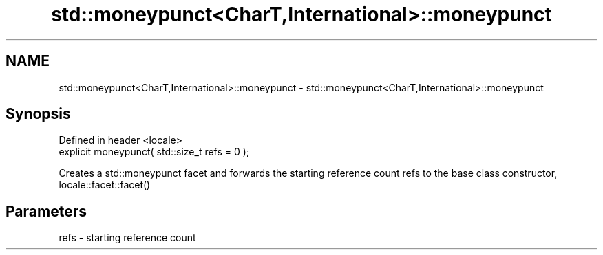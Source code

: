 .TH std::moneypunct<CharT,International>::moneypunct 3 "2020.03.24" "http://cppreference.com" "C++ Standard Libary"
.SH NAME
std::moneypunct<CharT,International>::moneypunct \- std::moneypunct<CharT,International>::moneypunct

.SH Synopsis
   Defined in header <locale>
   explicit moneypunct( std::size_t refs = 0 );

   Creates a std::moneypunct facet and forwards the starting reference count refs to the base class constructor, locale::facet::facet()

.SH Parameters

   refs - starting reference count
